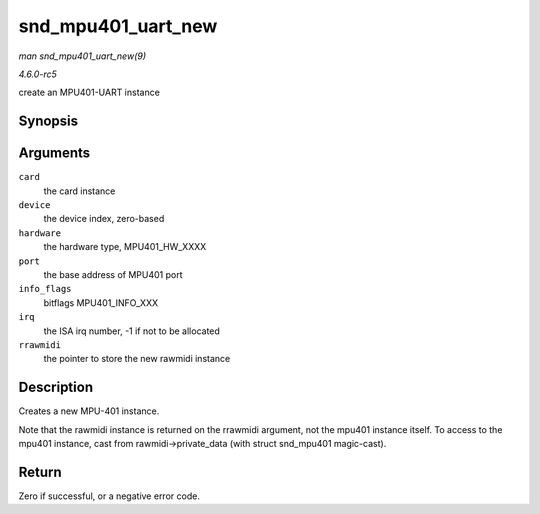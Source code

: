 .. -*- coding: utf-8; mode: rst -*-

.. _API-snd-mpu401-uart-new:

===================
snd_mpu401_uart_new
===================

*man snd_mpu401_uart_new(9)*

*4.6.0-rc5*

create an MPU401-UART instance


Synopsis
========

.. c:function:: int snd_mpu401_uart_new( struct snd_card * card, int device, unsigned short hardware, unsigned long port, unsigned int info_flags, int irq, struct snd_rawmidi ** rrawmidi )

Arguments
=========

``card``
    the card instance

``device``
    the device index, zero-based

``hardware``
    the hardware type, MPU401_HW_XXXX

``port``
    the base address of MPU401 port

``info_flags``
    bitflags MPU401_INFO_XXX

``irq``
    the ISA irq number, -1 if not to be allocated

``rrawmidi``
    the pointer to store the new rawmidi instance


Description
===========

Creates a new MPU-401 instance.

Note that the rawmidi instance is returned on the rrawmidi argument, not
the mpu401 instance itself. To access to the mpu401 instance, cast from
rawmidi->private_data (with struct snd_mpu401 magic-cast).


Return
======

Zero if successful, or a negative error code.


.. ------------------------------------------------------------------------------
.. This file was automatically converted from DocBook-XML with the dbxml
.. library (https://github.com/return42/sphkerneldoc). The origin XML comes
.. from the linux kernel, refer to:
..
.. * https://github.com/torvalds/linux/tree/master/Documentation/DocBook
.. ------------------------------------------------------------------------------
